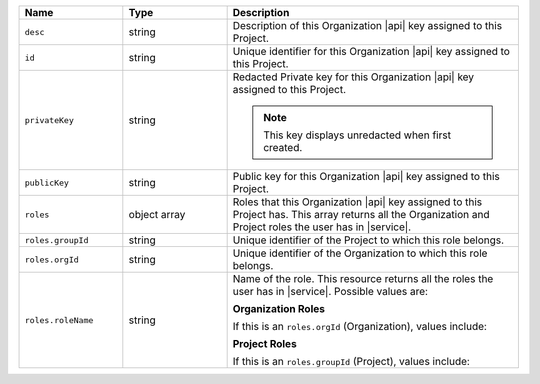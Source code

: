 .. list-table::
   :header-rows: 1
   :widths: 25 25 70

   * - Name
     - Type
     - Description

   * - ``desc``
     - string
     - Description of this Organization |api| key assigned to this
       Project.

   * - ``id``
     - string
     - Unique identifier for this Organization |api| key assigned to
       this Project.

   * - ``privateKey``
     - string
     - Redacted Private key for this Organization |api| key assigned to
       this Project.

       .. note:: This key displays unredacted when first created.

   * - ``publicKey``
     - string
     - Public key for this Organization |api| key assigned to this Project.

   * - ``roles``
     - object array
     - Roles that this Organization |api| key assigned to this Project
       has. This array returns all the Organization and Project roles
       the user has in |service|.

   * - ``roles.groupId``
     - string
     - Unique identifier of the Project to which this role belongs.

   * - ``roles.orgId``
     - string
     - Unique identifier of the Organization to which this role
       belongs.

   * - ``roles.roleName``
     - string
     - Name of the role. This resource returns all the roles the user
       has in |service|. Possible values are:

       **Organization Roles**

       If this is an ``roles.orgId`` (Organization), values include:

       .. include:: /includes/api/lists/org-roles.rst

       **Project Roles**

       If this is an ``roles.groupId`` (Project), values include:

       .. include:: /includes/api/lists/project-roles.rst
